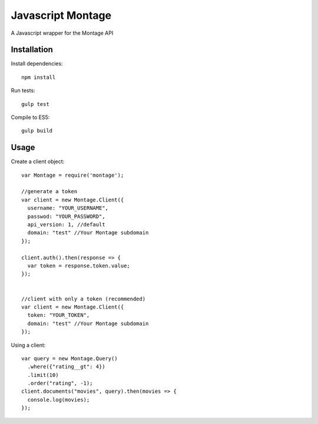 ==================
Javascript Montage
==================

A Javascript wrapper for the Montage API


Installation
============

Install dependencies::

  npm install

Run tests::

  gulp test

Compile to ES5::

  gulp build


Usage
=====

Create a client object::

  var Montage = require('montage');

  //generate a token
  var client = new Montage.Client({
    username: "YOUR_USERNAME",
    passwod: "YOUR_PASSWORD",
    api_version: 1, //default
    domain: "test" //Your Montage subdomain
  });

  client.auth().then(response => {
    var token = response.token.value;
  });


  //client with only a token (recommended)
  var client = new Montage.Client({
    token: "YOUR_TOKEN",
    domain: "test" //Your Montage subdomain
  });


Using a client::

  var query = new Montage.Query()
    .where({"rating__gt": 4})
    .limit(10)
    .order("rating", -1);
  client.documents("movies", query).then(movies => {
    console.log(movies);
  });
